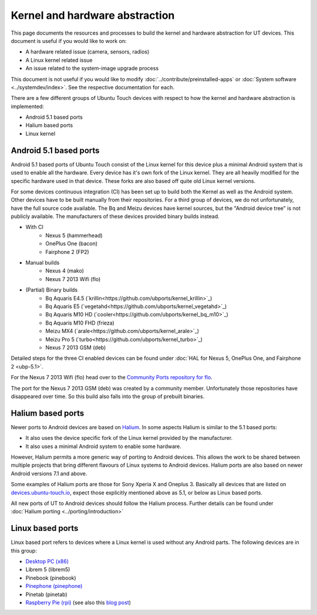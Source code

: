 Kernel and hardware abstraction
===============================

This page documents the resources and processes to build the kernel and hardware abstraction for UT devices. This document is useful if you would like to work on:

* A hardware related issue (camera, sensors, radios)
* A Linux kernel related issue
* An issue related to the system-image upgrade process

This document is not useful if you would like to modify :doc:`../contribute/preinstalled-apps` or :doc:`System software <../systemdev/index>`. See the respective documentation for each.



There are a few different groups of Ubuntu Touch devices with respect to how the kernel and hardware abstraction is implemented:

* Android 5.1 based ports
* Halium based ports
* Linux kernel

Android 5.1 based ports
-----------------------

Android 5.1 based ports of Ubuntu Touch consist of the Linux kernel for this device plus a minimal Android system that is used to enable all the hardware. Every device has it's own fork of the Linux kernel. They are all heavily modified for the specific hardware used in that device. These forks are also based off quite old Linux kernel versions.

For some devices continuous integration (CI) has been set up to build both the Kernel as well as the Android system. Other devices have to be built manually from their repositories. For a third group of devices, we do not unfortunately, have the full source code available. The Bq and Meizu devices have kernel sources, but the "Android device tree" is not publicly available. The manufacturers of these devices provided binary builds instead.

* With CI
   * Nexus 5 (hammerhead)
   * OnePlus One (bacon)
   * Fairphone 2 (FP2)
* Manual builds
   * Nexus 4 (mako)
   * Nexus 7 2013 Wifi (flo)
* (Partial) Binary builds
   * Bq Aquaris E4.5 (`krillin<https://github.com/ubports/kernel_krillin>`_)
   * Bq Aquaris E5 (`vegetahd<https://github.com/ubports/kernel_vegetahd>`_)
   * Bq Aquaris M10 HD (`cooler<https://github.com/ubports/kernel_bq_m10>`_)
   * Bq Aquaris M10 FHD (frieza)
   * Meizu MX4 (`arale<https://github.com/ubports/kernel_arale>`_)
   * Meizu Pro 5 (`turbo<https://github.com/ubports/kernel_turbo>`_)
   * Nexus 7 2013 GSM (deb)

Detailed steps for the three CI enabled devices can be found under  :doc:`HAL for Nexus 5, OnePlus One, and Fairphone 2 <ubp-5.1>`.

For the Nexus 7 2013 Wifi (flo) head  over to the `Community Ports repository for flo <https://gitlab.com/ubports/community-ports/flo>`_.

The port for the Nexus 7 2013 GSM (deb) was created by a community member. Unfortunately those repositories have disappeared over time. So this build also falls into the group of prebuilt binaries.

.. todo::
   Document the process for Nexus 4 (mako)

.. binaries are here: https://gitlab.com/ubports/community-ports/mako


Halium based ports
------------------

Newer ports to Android devices are based on `Halium <https://docs.halium.org>`_. In some aspects Halium is similar to the 5.1 based ports:

* It also uses the device specific fork of the Linux kernel provided by the manufacturer.
* It also uses a minimal Android system to enable some hardware.

However, Halium permits a more generic way of porting to Android devices. This allows the work to be shared between multiple projects that bring different flavours of Linux systems to Android devices. Halium ports are also based on newer Android versions 7.1 and above.

Some examples of Halium ports are those for Sony Xperia X and Oneplus 3. Basically all devices that are listed on `devices.ubuntu-touch.io <https://devices.ubuntu-touch.io>`_, expect those explicitly mentioned above as 5.1, or below as Linux based ports.

All new ports of UT to Android devices should follow the Halium process. Further details can be found under :doc:`Halium porting <../porting/introduction>`

Linux based ports
-----------------

Linux based port refers to devices where a Linux kernel is used without any Android parts. The following devices are in this group:

* `Desktop PC (x86) <https://devices.ubuntu-touch.io/device/x86/>`_
* Librem 5 (librem5)
* Pinebook (pinebook)
* `Pinephone (pinephone) <https://gitlab.com/ubports/community-ports/pinephone>`_
* Pinetab (pinetab)
* `Raspberry Pie (rpi) <https://gitlab.com/ubports/community-ports/raspberrypi>`_ (see also this `blog post <https://ubports.com/blog/ubports-blog-1/post/raspberry-pi-266>`_)

